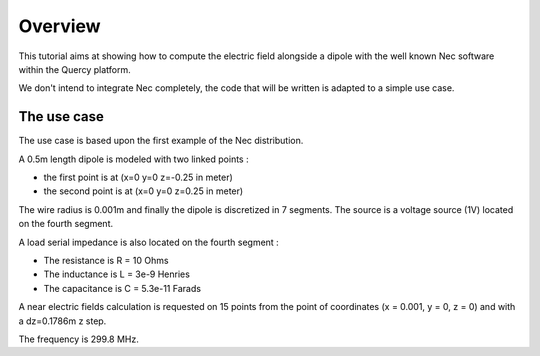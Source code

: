 Overview
========


This tutorial aims at showing how to compute the electric field alongside 
a dipole with the well known Nec software within the Quercy platform.

We don't intend to integrate Nec completely, the code that will be written
is adapted to a simple use case.


The use case
^^^^^^^^^^^^

The use case is based upon the first example of the Nec distribution.

A 0.5m length dipole is modeled with two linked points :

* the first point is at (x=0  y=0  z=-0.25 in meter)
* the second point is at (x=0  y=0  z=0.25 in meter)

The wire radius is 0.001m and finally the dipole is discretized in 7 segments.
The source is a voltage source (1V) located on the fourth segment.


.. image:: images/wire.png


A load serial impedance is also located on the fourth segment :

* The resistance is R = 10 Ohms
* The inductance is L = 3e-9 Henries
* The capacitance is C = 5.3e-11 Farads

A near electric fields calculation is requested on 15 points from the point of
coordinates (x = 0.001, y = 0, z = 0) and with a dz=0.1786m z step.

The frequency is 299.8 MHz.

